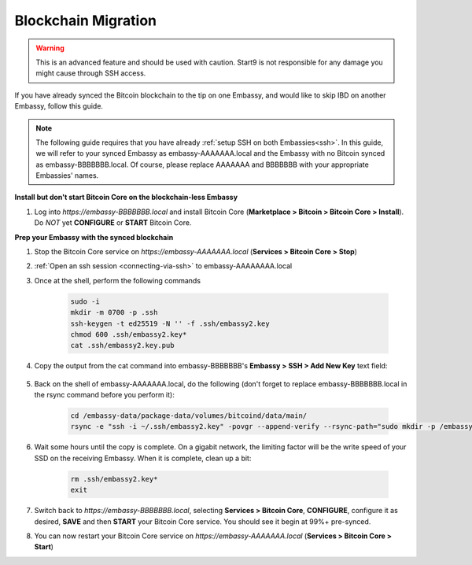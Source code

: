 .. _blockchain-copy:

====================
Blockchain Migration
====================

.. contents::
  :depth: 2
  :local:

.. warning:: This is an advanced feature and should be used with caution.  Start9 is not responsible for any damage you might cause through SSH access.

If you have already synced the Bitcoin blockchain to the tip on one Embassy, and would like to skip IBD on another Embassy, follow this guide.

.. note:: The following guide requires that you have already :ref:`setup SSH on both Embassies<ssh>`.
  In this guide, we will refer to your synced Embassy as embassy-AAAAAAA.local and the Embassy with no Bitcoin synced as embassy-BBBBBBB.local.  Of course, please replace AAAAAAA and BBBBBBB with your appropriate Embassies' names.

**Install but don't start Bitcoin Core on the blockchain-less Embassy**

#. Log into `https://embassy-BBBBBBB.local` and install Bitcoin Core (**Marketplace > Bitcoin > Bitcoin Core > Install**).  Do *NOT* yet **CONFIGURE** or **START** Bitcoin Core.

**Prep your Embassy with the synced blockchain**

#. Stop the Bitcoin Core service on `https://embassy-AAAAAAA.local` (**Services > Bitcoin Core > Stop**)

#. :ref:`Open an ssh session <connecting-via-ssh>` to embassy-AAAAAAAA.local

#. Once at the shell, perform the following commands

    .. code-block:: bash

        sudo -i
        mkdir -m 0700 -p .ssh
        ssh-keygen -t ed25519 -N '' -f .ssh/embassy2.key
        chmod 600 .ssh/embassy2.key*
        cat .ssh/embassy2.key.pub

#. Copy the output from the cat command into embassy-BBBBBBB's **Embassy > SSH > Add New Key** text field:

    .. figure:: /_static/images/walkthrough/ssh_key_add.jpg

#. Back on the shell of embassy-AAAAAAA.local, do the following (don't forget to replace embassy-BBBBBBB.local in the rsync command before you perform it):

    .. code-block:: bash

        cd /embassy-data/package-data/volumes/bitcoind/data/main/
        rsync -e "ssh -i ~/.ssh/embassy2.key" -povgr --append-verify --rsync-path="sudo mkdir -p /embassy-data/package-data/volumes/bitcoind/data/main ; sudo rsync" ./{blocks,chainstate} start9@embassy-BBBBBBB.local:/embassy-data/package-data/volumes/bitcoind/data/main/

#. Wait some hours until the copy is complete.  On a gigabit network, the limiting factor will be the write speed of your SSD on the receiving Embassy.  When it is complete, clean up a bit:

    .. code-block:: bash

        rm .ssh/embassy2.key*
        exit

#. Switch back to `https://embassy-BBBBBBB.local`, selecting **Services > Bitcoin Core**, **CONFIGURE**, configure it as desired, **SAVE** and then **START** your Bitcoin Core service.  You should see it begin at 99%+ pre-synced.

#. You can now restart your Bitcoin Core service on `https://embassy-AAAAAAA.local` (**Services > Bitcoin Core > Start**)

.. _bitcoin-service: